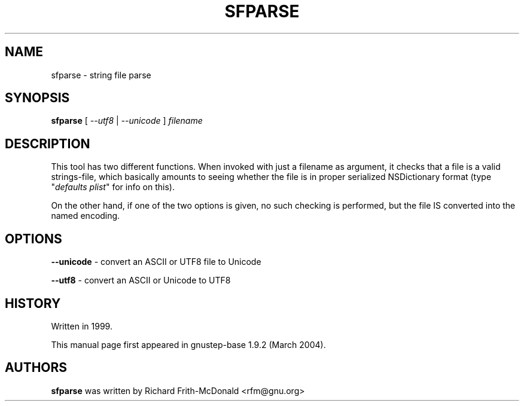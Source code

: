 .\"Copyright (C) 2005 Free Software Foundation, Inc.
.\"Copying and distribution of this file, with or without modification,
.\"are permitted in any medium without royalty provided the copyright
.\"notice and this notice are preserved.
.TH SFPARSE "1" "February 2004" "GNUstep" "GNUstep System Manual"
.SH NAME
sfparse \- string file parse

.SH SYNOPSIS
.B sfparse
[ \fI--utf8\fR | \fI--unicode\fR ] \fIfilename\fR

.SH DESCRIPTION
.P
This tool has two different functions.  When invoked with just a filename as
argument, it checks that a file is a valid strings-file, which basically
amounts to seeing whether the file is in proper serialized NSDictionary format
(type "\fIdefaults plist\fR" for info on this).
.P
On the other hand, if one of the two options is given, no such checking is
performed, but the file IS converted into the named encoding.

.SH OPTIONS
.P
\fB\-\-unicode\fR    - convert an ASCII or UTF8 file to Unicode
.P
\fB\-\-utf8\fR       - convert an ASCII or Unicode to UTF8

.SH HISTORY
.RS 0
Written in 1999.
.P
This manual page first appeared in gnustep-base 1.9.2 (March 2004).
.P
.SH AUTHORS
.B sfparse
was written by Richard Frith-McDonald <rfm@gnu.org>
